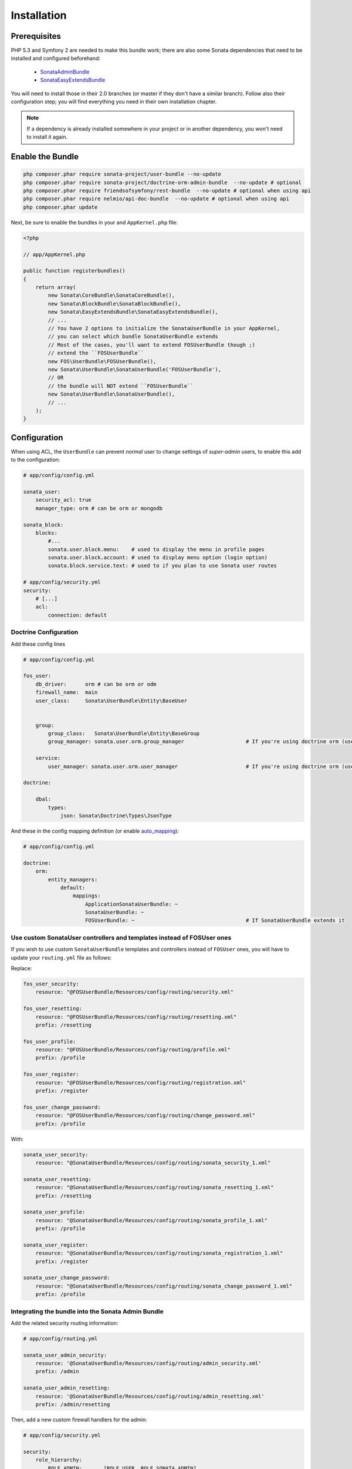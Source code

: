.. index::
    single: Installation

Installation
============

Prerequisites
-------------

PHP 5.3 and Symfony 2 are needed to make this bundle work; there are also some Sonata dependencies that need to be installed and configured beforehand:

    - `SonataAdminBundle <https://sonata-project.org/bundles/admin>`_
    - `SonataEasyExtendsBundle <https://sonata-project.org/bundles/easy-extends>`_

You will need to install those in their 2.0 branches (or master if they don't
have a similar branch). Follow also their configuration step; you will find everything you need in their own installation chapter.

.. note::
    If a dependency is already installed somewhere in your project or in
    another dependency, you won't need to install it again.

Enable the Bundle
-----------------

.. code-block:: bash

    php composer.phar require sonata-project/user-bundle --no-update
    php composer.phar require sonata-project/doctrine-orm-admin-bundle  --no-update # optional
    php composer.phar require friendsofsymfony/rest-bundle  --no-update # optional when using api
    php composer.phar require nelmio/api-doc-bundle  --no-update # optional when using api
    php composer.phar update

Next, be sure to enable the bundles in your and ``AppKernel.php`` file:

.. code-block:: php

    <?php

    // app/AppKernel.php

    public function registerbundles()
    {
        return array(
            new Sonata\CoreBundle\SonataCoreBundle(),
            new Sonata\BlockBundle\SonataBlockBundle(),
            new Sonata\EasyExtendsBundle\SonataEasyExtendsBundle(),
            // ...
            // You have 2 options to initialize the SonataUserBundle in your AppKernel,
            // you can select which bundle SonataUserBundle extends
            // Most of the cases, you'll want to extend FOSUserBundle though ;)
            // extend the ``FOSUserBundle``
            new FOS\UserBundle\FOSUserBundle(),
            new Sonata\UserBundle\SonataUserBundle('FOSUserBundle'),
            // OR
            // the bundle will NOT extend ``FOSUserBundle``
            new Sonata\UserBundle\SonataUserBundle(),
            // ...
        );
    }

Configuration
-------------
When using ACL, the ``UserBundle`` can prevent `normal` user to change settings of `super-admin` users, to enable this add to the configuration:

.. code-block:: yaml

    # app/config/config.yml

    sonata_user:
        security_acl: true
        manager_type: orm # can be orm or mongodb

    sonata_block:
        blocks:
            #...
            sonata.user.block.menu:    # used to display the menu in profile pages
            sonata.user.block.account: # used to display menu option (login option)
            sonata.block.service.text: # used to if you plan to use Sonata user routes

    # app/config/security.yml
    security:
        # [...]
        acl:
            connection: default

Doctrine Configuration
~~~~~~~~~~~~~~~~~~~~~~

Add these config lines

.. code-block:: yaml

    # app/config/config.yml

    fos_user:
        db_driver:      orm # can be orm or odm
        firewall_name:  main
        user_class:     Sonata\UserBundle\Entity\BaseUser


        group:
            group_class:   Sonata\UserBundle\Entity\BaseGroup
            group_manager: sonata.user.orm.group_manager                    # If you're using doctrine orm (use sonata.user.mongodb.group_manager for mongodb)

        service:
            user_manager: sonata.user.orm.user_manager                      # If you're using doctrine orm (use sonata.user.mongodb.user_manager for mongodb)

    doctrine:

        dbal:
            types:
                json: Sonata\Doctrine\Types\JsonType


And these in the config mapping definition (or enable `auto_mapping <http://symfony.com/doc/2.0/reference/configuration/doctrine.html#configuration-overview>`_):

.. code-block:: yaml

    # app/config/config.yml

    doctrine:
        orm:
            entity_managers:
                default:
                    mappings:
                        ApplicationSonataUserBundle: ~
                        SonataUserBundle: ~
                        FOSUserBundle: ~                                    # If SonataUserBundle extends it



Use custom SonataUser controllers and templates instead of FOSUser ones
~~~~~~~~~~~~~~~~~~~~~~~~~~~~~~~~~~~~~~~~~~~~~~~~~~~~~~~~~~~~~~~~~~~~~~~

If you wish to use custom ``SonataUserBundle`` templates and controllers instead of ``FOSUser`` ones, you will have to update your ``routing.yml`` file as follows:

Replace:

.. code-block:: yaml

    fos_user_security:
        resource: "@FOSUserBundle/Resources/config/routing/security.xml"

    fos_user_resetting:
        resource: "@FOSUserBundle/Resources/config/routing/resetting.xml"
        prefix: /resetting

    fos_user_profile:
        resource: "@FOSUserBundle/Resources/config/routing/profile.xml"
        prefix: /profile

    fos_user_register:
        resource: "@FOSUserBundle/Resources/config/routing/registration.xml"
        prefix: /register

    fos_user_change_password:
        resource: "@FOSUserBundle/Resources/config/routing/change_password.xml"
        prefix: /profile

With:

.. code-block:: yaml

    sonata_user_security:
        resource: "@SonataUserBundle/Resources/config/routing/sonata_security_1.xml"

    sonata_user_resetting:
        resource: "@SonataUserBundle/Resources/config/routing/sonata_resetting_1.xml"
        prefix: /resetting

    sonata_user_profile:
        resource: "@SonataUserBundle/Resources/config/routing/sonata_profile_1.xml"
        prefix: /profile

    sonata_user_register:
        resource: "@SonataUserBundle/Resources/config/routing/sonata_registration_1.xml"
        prefix: /register

    sonata_user_change_password:
        resource: "@SonataUserBundle/Resources/config/routing/sonata_change_password_1.xml"
        prefix: /profile


Integrating the bundle into the Sonata Admin Bundle
~~~~~~~~~~~~~~~~~~~~~~~~~~~~~~~~~~~~~~~~~~~~~~~~~~~

Add the related security routing information:

.. code-block:: yaml

    # app/config/routing.yml

    sonata_user_admin_security:
        resource: '@SonataUserBundle/Resources/config/routing/admin_security.xml'
        prefix: /admin

    sonata_user_admin_resetting:
        resource: '@SonataUserBundle/Resources/config/routing/admin_resetting.xml'
        prefix: /admin/resetting

Then, add a new custom firewall handlers for the admin:

.. code-block:: yaml

    # app/config/security.yml

    security:
        role_hierarchy:
            ROLE_ADMIN:       [ROLE_USER, ROLE_SONATA_ADMIN]
            ROLE_SUPER_ADMIN: [ROLE_ADMIN, ROLE_ALLOWED_TO_SWITCH]
            SONATA:
                - ROLE_SONATA_PAGE_ADMIN_PAGE_EDIT  # if you are using acl then this line must be commented

        providers:
            fos_userbundle:
                id: fos_user.user_manager

        firewalls:
            # Disabling the security for the web debug toolbar, the profiler and Assetic.
            dev:
                pattern:  ^/(_(profiler|wdt)|css|images|js)/
                security: false

            # -> custom firewall for the admin area of the URL
            admin:
                pattern:            /admin(.*)
                context:            user
                form_login:
                    provider:       fos_userbundle
                    login_path:     /admin/login
                    use_forward:    false
                    check_path:     /admin/login_check
                    failure_path:   null
                logout:
                    path:           /admin/logout
                    target:         /admin/login
                anonymous:          true

            # -> end custom configuration

            # default login area for standard users

            # This firewall is used to handle the public login area
            # This part is handled by the FOS User Bundle
            main:
                pattern:             .*
                context:             user
                form_login:
                    provider:       fos_userbundle
                    login_path:     /login
                    use_forward:    false
                    check_path:     /login_check
                    failure_path:   null
                logout:             true
                anonymous:          true

The last part is to define 3 new access control rules:

.. code-block:: yaml

    # app/config/security.yml

    security:
        access_control:
            # URL of FOSUserBundle which need to be available to anonymous users
            - { path: ^/login$, role: IS_AUTHENTICATED_ANONYMOUSLY }
            - { path: ^/register, role: IS_AUTHENTICATED_ANONYMOUSLY }
            - { path: ^/resetting, role: IS_AUTHENTICATED_ANONYMOUSLY }

            # Admin login page needs to be accessed without credential
            - { path: ^/admin/login$, role: IS_AUTHENTICATED_ANONYMOUSLY }
            - { path: ^/admin/logout$, role: IS_AUTHENTICATED_ANONYMOUSLY }
            - { path: ^/admin/login_check$, role: IS_AUTHENTICATED_ANONYMOUSLY }
            - { path: ^/admin/resetting, role: IS_AUTHENTICATED_ANONYMOUSLY }

            # Secured part of the site
            # This config requires being logged for the whole site and having the admin role for the admin part.
            # Change these rules to adapt them to your needs
            - { path: ^/admin/, role: [ROLE_ADMIN, ROLE_SONATA_ADMIN] }
            - { path: ^/.*, role: IS_AUTHENTICATED_ANONYMOUSLY }


Using the roles
---------------

Each admin has its own roles, use the user form to assign them to other users.
The available roles to assign to others are limited to the roles available to the user editing the form.

Extending the Bundle
--------------------
At this point, the bundle is functional, but not quite ready yet. You need to generate the correct entities for the media:

.. code-block:: bash

    php app/console sonata:easy-extends:generate SonataUserBundle -d src

If you specify no parameter, the files are generated in ``app/Application/SonataUserBundle`` but you can specify the path with ``--dest=src``

.. note::

    The command will generate domain objects in an ``Application`` namespace.
    So you can point entities' associations to a global and common namespace.
    This will make Entities sharing easier as your models will allow to
    point to a global namespace. For instance the user will be
    ``Application\Sonata\UserBundle\Entity\User``.

Now, add the new ``Application`` Bundle into the kernel:

.. code-block:: php

    <?php

    // AppKernel.php

    class AppKernel {
        public function registerbundles()
        {
            return array(
                // Application Bundles
                // ...
                new Application\Sonata\UserBundle\ApplicationSonataUserBundle(),
                // ...

            )
        }
    }

And configure ``FosUserBundle`` to use the newly generated ``User`` and ``Group``
classes:


.. code-block:: yaml

    # app/config/config.yml

    fos_user:
        db_driver:      orm # can be orm or odm
        firewall_name:  main
        user_class:     Application\Sonata\UserBundle\Entity\User


        group:
            group_class:   Application\Sonata\UserBundle\Entity\Group
            group_manager: sonata.user.orm.group_manager                    # If you're using doctrine orm (use sonata.user.mongodb.group_manager for mongodb)

        service:
            user_manager: sonata.user.orm.user_manager                      # If you're using doctrine orm (use sonata.user.mongodb.user_manager for mongodb)

    doctrine:

        dbal:
            types:
                json: Sonata\Doctrine\Types\JsonType
